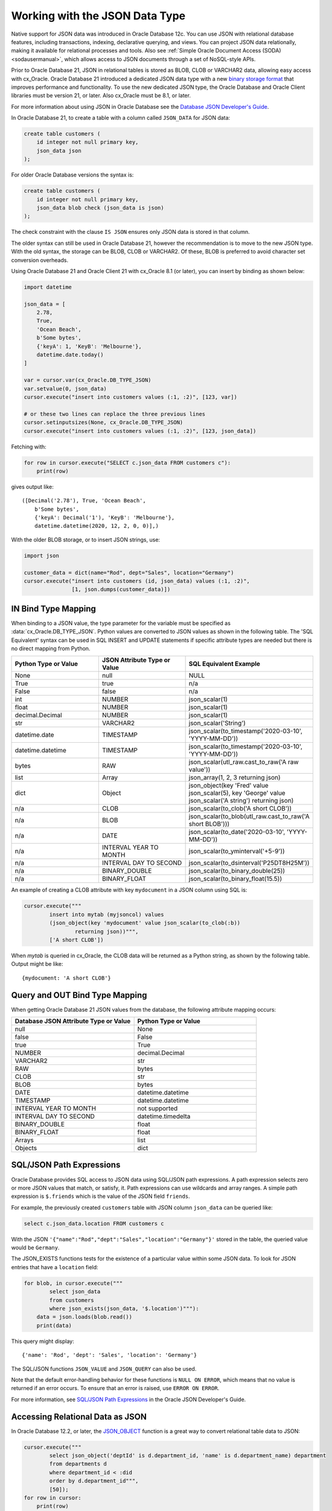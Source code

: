 .. _jsondatatype:

*******************************
Working with the JSON Data Type
*******************************

Native support for JSON data was introduced in Oracle Database 12c.  You can
use JSON with relational database features, including transactions, indexing,
declarative querying, and views.  You can project JSON data relationally,
making it available for relational processes and tools.  Also see
:ref:`Simple Oracle Document Access (SODA) <sodausermanual>`, which allows
access to JSON documents through a set of NoSQL-style APIs.

Prior to Oracle Database 21, JSON in relational tables is stored as BLOB, CLOB
or VARCHAR2 data, allowing easy access with cx_Oracle.  Oracle Database 21
introduced a dedicated JSON data type with a new `binary storage format
<https://blogs.oracle.com/jsondb/osonformat>`__ that improves performance and
functionality.  To use the new dedicated JSON type, the Oracle Database and
Oracle Client libraries must be version 21, or later.  Also cx_Oracle must be
8.1, or later.

For more information about using JSON in Oracle Database see the
`Database JSON Developer's Guide
<https://www.oracle.com/pls/topic/lookup?ctx=dblatest&id=ADJSN>`__.

In Oracle Database 21, to create a table with a column called ``JSON_DATA`` for
JSON data:

.. code-block:: sql

    create table customers (
        id integer not null primary key,
        json_data json
    );

For older Oracle Database versions the syntax is:

.. code-block:: sql

    create table customers (
        id integer not null primary key,
        json_data blob check (json_data is json)
    );

The check constraint with the clause ``IS JSON`` ensures only JSON data is
stored in that column.

The older syntax can still be used in Oracle Database 21, however the
recommendation is to move to the new JSON type.  With the old syntax, the
storage can be BLOB, CLOB or VARCHAR2.  Of these, BLOB is preferred to avoid
character set conversion overheads.

Using Oracle Database 21 and Oracle Client 21 with cx_Oracle 8.1 (or later),
you can insert by binding as shown below:

.. code-block:: python

    import datetime

    json_data = [
        2.78,
        True,
        'Ocean Beach',
        b'Some bytes',
        {'keyA': 1, 'KeyB': 'Melbourne'},
        datetime.date.today()
    ]

    var = cursor.var(cx_Oracle.DB_TYPE_JSON)
    var.setvalue(0, json_data)
    cursor.execute("insert into customers values (:1, :2)", [123, var])

    # or these two lines can replace the three previous lines
    cursor.setinputsizes(None, cx_Oracle.DB_TYPE_JSON)
    cursor.execute("insert into customers values (:1, :2)", [123, json_data])

Fetching with:

.. code-block:: python

    for row in cursor.execute("SELECT c.json_data FROM customers c"):
        print(row)

gives output like::

    ([Decimal('2.78'), True, 'Ocean Beach',
        b'Some bytes',
        {'keyA': Decimal('1'), 'KeyB': 'Melbourne'},
        datetime.datetime(2020, 12, 2, 0, 0)],)

With the older BLOB storage, or to insert JSON strings, use:

.. code-block:: python

    import json

    customer_data = dict(name="Rod", dept="Sales", location="Germany")
    cursor.execute("insert into customers (id, json_data) values (:1, :2)",
                   [1, json.dumps(customer_data)])


IN Bind Type Mapping
====================

When binding to a JSON value, the type parameter for the variable must be
specified as :data:`cx_Oracle.DB_TYPE_JSON`. Python values are converted to
JSON values as shown in the following table.  The 'SQL Equivalent' syntax can
be used in SQL INSERT and UPDATE statements if specific attribute types are
needed but there is no direct mapping from Python.

.. list-table::
    :header-rows: 1
    :widths: 1 1 1
    :align: left

    * - Python Type or Value
      - JSON Attribute Type or Value
      - SQL Equivalent Example
    * - None
      - null
      - NULL
    * - True
      - true
      - n/a
    * - False
      - false
      - n/a
    * - int
      - NUMBER
      - json_scalar(1)
    * - float
      - NUMBER
      - json_scalar(1)
    * - decimal.Decimal
      - NUMBER
      - json_scalar(1)
    * - str
      - VARCHAR2
      - json_scalar('String')
    * - datetime.date
      - TIMESTAMP
      - json_scalar(to_timestamp('2020-03-10', 'YYYY-MM-DD'))
    * - datetime.datetime
      - TIMESTAMP
      - json_scalar(to_timestamp('2020-03-10', 'YYYY-MM-DD'))
    * - bytes
      - RAW
      - json_scalar(utl_raw.cast_to_raw('A raw value'))
    * - list
      - Array
      - json_array(1, 2, 3 returning json)
    * - dict
      - Object
      - json_object(key 'Fred' value json_scalar(5), key 'George' value json_scalar('A string') returning json)
    * - n/a
      - CLOB
      - json_scalar(to_clob('A short CLOB'))
    * - n/a
      - BLOB
      - json_scalar(to_blob(utl_raw.cast_to_raw('A short BLOB')))
    * - n/a
      - DATE
      - json_scalar(to_date('2020-03-10', 'YYYY-MM-DD'))
    * - n/a
      - INTERVAL YEAR TO MONTH
      - json_scalar(to_yminterval('+5-9'))
    * - n/a
      - INTERVAL DAY TO SECOND
      - json_scalar(to_dsinterval('P25DT8H25M'))
    * - n/a
      - BINARY_DOUBLE
      - json_scalar(to_binary_double(25))
    * - n/a
      - BINARY_FLOAT
      - json_scalar(to_binary_float(15.5))

An example of creating a CLOB attribute with key ``mydocument`` in a JSON column
using SQL is:

.. code-block:: python

    cursor.execute("""
            insert into mytab (myjsoncol) values
            (json_object(key 'mydocument' value json_scalar(to_clob(:b))
                    returning json))""",
            ['A short CLOB'])

When `mytab` is queried in cx_Oracle, the CLOB data will be returned as a
Python string, as shown by the following table.  Output might be like::

    {mydocument: 'A short CLOB'}


Query and OUT Bind Type Mapping
===============================

When getting Oracle Database 21 JSON values from the database, the following
attribute mapping occurs:

.. list-table::
    :header-rows: 1
    :widths: 1 1
    :align: left

    * - Database JSON Attribute Type or Value
      - Python Type or Value
    * - null
      - None
    * - false
      - False
    * - true
      - True
    * - NUMBER
      - decimal.Decimal
    * - VARCHAR2
      - str
    * - RAW
      - bytes
    * - CLOB
      - str
    * - BLOB
      - bytes
    * - DATE
      - datetime.datetime
    * - TIMESTAMP
      - datetime.datetime
    * - INTERVAL YEAR TO MONTH
      - not supported
    * - INTERVAL DAY TO SECOND
      - datetime.timedelta
    * - BINARY_DOUBLE
      - float
    * - BINARY_FLOAT
      - float
    * - Arrays
      - list
    * - Objects
      - dict

SQL/JSON Path Expressions
=========================

Oracle Database provides SQL access to JSON data using SQL/JSON path
expressions.  A path expression selects zero or more JSON values that match, or
satisfy, it.  Path expressions can use wildcards and array ranges.  A simple
path expression is ``$.friends`` which is the value of the JSON field
``friends``.

For example, the previously created ``customers`` table with JSON column
``json_data`` can be queried like:

.. code-block:: sql

    select c.json_data.location FROM customers c

With the JSON ``'{"name":"Rod","dept":"Sales","location":"Germany"}'`` stored
in the table, the queried value would be ``Germany``.

The JSON_EXISTS functions tests for the existence of a particular value within
some JSON data.  To look for JSON entries that have a ``location`` field:

.. code-block:: python

    for blob, in cursor.execute("""
            select json_data
            from customers
            where json_exists(json_data, '$.location')"""):
        data = json.loads(blob.read())
        print(data)

This query might display::

    {'name': 'Rod', 'dept': 'Sales', 'location': 'Germany'}

The SQL/JSON functions ``JSON_VALUE`` and ``JSON_QUERY`` can also be used.

Note that the default error-handling behavior for these functions is
``NULL ON ERROR``, which means that no value is returned if an error occurs.
To ensure that an error is raised, use ``ERROR ON ERROR``.

For more information, see `SQL/JSON Path Expressions
<https://www.oracle.com/pls/topic/lookup?ctx=dblatest&
id=GUID-2DC05D71-3D62-4A14-855F-76E054032494>`__
in the Oracle JSON Developer's Guide.


Accessing Relational Data as JSON
=================================

In Oracle Database 12.2, or later, the `JSON_OBJECT
<https://www.oracle.com/pls/topic/lookup?ctx=dblatest&id=GUID-1EF347AE-7FDA-4B41-AFE0-DD5A49E8B370>`__
function is a great way to convert relational table data to JSON:

.. code-block:: python

    cursor.execute("""
            select json_object('deptId' is d.department_id, 'name' is d.department_name) department
            from departments d
            where department_id < :did
            order by d.department_id""",
            [50]);
    for row in cursor:
        print(row)

This produces::

    ('{"deptId":10,"name":"Administration"}',)
    ('{"deptId":20,"name":"Marketing"}',)
    ('{"deptId":30,"name":"Purchasing"}',)
    ('{"deptId":40,"name":"Human Resources"}',)
